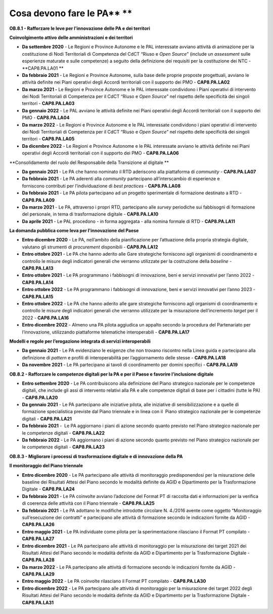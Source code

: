 .. _cosa-devono-fare-le-pa-7:

Cosa devono fare le PA\ ** **
=============================

**OB.8.1 - Rafforzare le leve per l’innovazione delle PA e dei
territori**

**Coinvolgimento attivo delle amministrazioni e dei territori**

-  **Da settembre 2020** - Le Regioni e Province Autonome e le PAL
   interessate avviano attività di animazione per la costituzione di
   Nodi Territoriali di Competenza del CdCT “Riuso e *Open Source*\ ”
   (include un *assessment* sulle esperienze maturate e sulle
   competenze) a seguito della definizione dei requisiti per la
   costituzione dei NTC - **CAP8.PA.LA01 **

-  **Da febbraio 2021** - Le Regioni e Province Autonome, sulla base
   delle proprie proposte progettuali, avviano le attività definite nei
   Piani operativi degli Accordi territoriali con il supporto dei PMO -
   **CAP8.PA.LA02**

-  **Da marzo 2021 -** Le Regioni e Province Autonome e le PAL
   interessate condividono i Piani operativi di intervento dei Nodi
   Territoriali di Competenza per il CdCT “Riuso e *Open Source*\ ” nel
   rispetto delle specificità dei singoli territori - **CAP8.PA.LA03**

-  **Da gennaio 2022** - Le PAL avviano le attività definite nei Piani
   operativi degli Accordi territoriali con il supporto dei PMO -
   **CAP8.PA.LA04**

-  **Da marzo 2022** - Le Regioni e Province Autonome e le PAL
   interessate condividono i piani operativi di intervento dei Nodi
   Territoriali di Competenza per il CdCT “Riuso e *Open Source*\ ” nel
   rispetto delle specificità dei singoli territori - **CAP8.PA.LA05** 

-  **Da dicembre 2022** - Le Regioni e Province Autonome e le PAL
   interessate avviano le attività definite nei Piani operativi degli
   Accordi territoriali con il supporto dei PMO - **CAP8.PA.LA06**

**Consolidamento del ruolo del Responsabile della Transizione al
digitale **

-  **Da gennaio 2021** - Le PA che hanno nominato il RTD aderiscono alla
   piattaforma di *community -* **CAP8.PA.LA07**

-  **Da febbraio 2021** - Le PA aderenti alla *community* partecipano
   all’interscambio di esperienze e forniscono contributi per
   l’individuazione di *best practices -* **CAP8.PA.LA08**

-  **Da febbraio 2021** - Le PA pilota partecipano ad un progetto
   sperimentale di formazione destinato a RTD - **CAP8.PA.LA09**

-  **Da marzo 2021** - Le PA, attraverso i propri RTD, partecipano alle
   *survey* periodiche sui fabbisogni di formazione del personale, in
   tema di trasformazione digitale - **CAP8.PA.LA10**

-  **Da aprile 2021** - Le PAL procedono - in forma aggregata - alla
   nomina formale di RTD - **CAP8.PA.LA11**

**La domanda pubblica come leva per l’innovazione del Paese**

-  **Entro dicembre 2020** - Le PA, nell’ambito della pianificazione per
   l’attuazione della propria strategia digitale, valutano gli strumenti
   di *procurement* disponibili - **CAP8.PA.LA12**

-  **Entro ottobre 2021** - Le PA che hanno aderito alle Gare
   strategiche forniscono agli organismi di coordinamento e controllo le
   misure degli indicatori generali che verranno utilizzate per la
   costruzione della \ *baseline -* **CAP8.PA.LA13**

-  **Entro ottobre 2021** - Le PA programmano i fabbisogni di
   innovazione, beni e servizi innovativi per l’anno 2022 -
   **CAP8.PA.LA14**

-  **Entro ottobre 2022** - Le PA programmano i fabbisogni di
   innovazione, beni e servizi innovativi per l’anno 2023 -
   **CAP8.PA.LA15**

-  **Entro ottobre 2022** - Le PA che hanno aderito alle gare
   strategiche forniscono agli organismi di coordinamento e controllo le
   misure degli indicatori generali che verranno utilizzate per la
   misurazione dell’incremento *target* per il 2022 - **CAP8.PA.LA16**

-  **Entro dicembre 2022** - Almeno una PA pilota aggiudica un appalto
   secondo la procedura del Partenariato per l’innovazione, utilizzando
   piattaforme telematiche interoperabili - **CAP8.PA.LA17**

**Modelli e regole per l’erogazione integrata di servizi
interoperabili**

-  **Da gennaio 2021** - Le PA evidenziano le esigenze che non trovano
   riscontro nella Linea guida e partecipano alla definizione di
   *pattern* e profili di interoperabilità per l’aggiornamento delle
   stesse - **CAP8.PA.LA18** 

-  **Da novembre 2021** - Le PA partecipano ai tavoli di coordinamento
   per domini specifici - **CAP8.PA.LA19**

**OB.8.2 - Rafforzare le competenze digitali per la PA e per il Paese e
favorire l’inclusione digitale**

-  **Entro settembre 2020** - Le PA contribuiscono alla definizione del
   Piano strategico nazionale per le competenze digitali, che include
   gli assi di intervento relativi alla PA e alle competenze digitali di
   base per i cittadini (tutte le PA) - **CAP8.PA.LA20**

-  **Da gennaio 2021** - Le PA partecipano alle iniziative pilota, alle
   iniziative di sensibilizzazione e a quelle di formazione
   specialistica previste dal Piano triennale e in linea con il  Piano
   strategico nazionale per le competenze digitali - **CAP8.PA.LA21**

-  **Da febbraio 2021** -  Le PA aggiornano i piani di azione secondo
   quanto previsto nel Piano strategico nazionale per le competenze
   digitali - **CAP8.PA.LA22**

-  **Da febbraio 2022** - Le PA aggiornano i piani di azione secondo
   quanto previsto nel Piano strategico nazionale per le competenze
   digitali - **CAP8.PA.LA23**

**OB.8.3 - Migliorare i processi di trasformazione digitale e di
innovazione della PA**

**Il monitoraggio del Piano triennale**

-  **Entro dicembre 2020** - Le PA partecipano alle attività di
   monitoraggio predisponendosi per la misurazione delle baseline dei
   Risultati Attesi del Piano secondo le modalità definite da AGID e
   Dipartimento per la Trasformazione Digitale - **CAP8.PA.LA24**

-  **Da febbraio 2021** - Le PA coinvolte avviano l’adozione del Format
   PT di raccolta dati e informazioni per la verifica di coerenza delle
   attività con il Piano triennale - **CAP8.PA.LA25**

-  **Da febbraio 2021** - Le PA adottano le modifiche introdotte
   circolare N. 4./2016 avente come oggetto “Monitoraggio
   sull’esecuzione dei contratti” e partecipano alle attività di
   formazione secondo le indicazioni fornite da AGID - **CAP8.PA.LA26**

-  **Entro maggio 2021** - Le PA individuate come pilota per la
   sperimentazione rilasciano il Format PT compilato - **CAP8.PA.LA27**

-  **Entro dicembre 2021** - Le PA partecipano alle attività di
   monitoraggio per la misurazione dei target 2021 dei Risultati Attesi
   del Piano secondo le modalità definite da AGID e Dipartimento per la
   Trasformazione Digitale - **CAP8.PA.LA28**

-  **Da marzo 2022** - Le PA partecipano alle attività di formazione
   secondo le indicazioni fornite da AGID - **CAP8.PA.LA29**

-  **Entro maggio 2022** - Le PA coinvolte rilasciano il Format PT
   compilato - **CAP8.PA.LA30**

-  **Entro dicembre 2022** - Le PA partecipano alle attività di
   monitoraggio per la misurazione dei target 2022 degli Risultati
   Attesi del Piano secondo le modalità definite da AGID e Dipartimento
   per la Trasformazione Digitale - **CAP8.PA.LA31**
